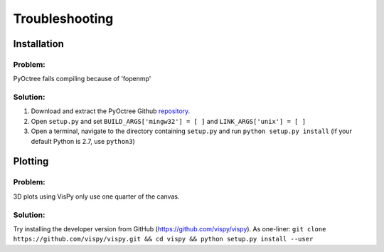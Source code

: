 Troubleshooting
===============

Installation
------------

Problem:
++++++++
PyOctree fails compiling because of 'fopenmp' 

Solution: 
+++++++++
1. Download and extract the PyOctree Github `repository <https://github.com/mhogg/pyoctree>`_. 
2. Open ``setup.py`` and set ``BUILD_ARGS['mingw32'] = [ ]`` and ``LINK_ARGS['unix'] = [ ]``
3. Open a terminal, navigate to the directory containing ``setup.py`` and run ``python setup.py install`` (if your default Python is 2.7, use ``python3``)


Plotting
--------

Problem:
++++++++
3D plots using VisPy only use one quarter of the canvas.

Solution:
++++++++++
Try installing the developer version from GitHub (https://github.com/vispy/vispy). As one-liner: ``git clone https://github.com/vispy/vispy.git && cd vispy && python setup.py install --user``


